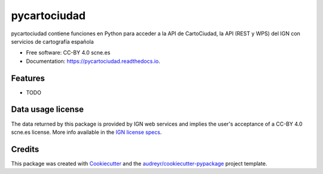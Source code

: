 =============
pycartociudad
=============


.. image:: https://img.shields.io/pypi/v/pycartociudad.svg
        :target: https://pypi.python.org/pypi/pycartociudad

.. image:: https://img.shields.io/travis/pyladiesmadrid/pycartociudad.svg
        :target: https://travis-ci.com/pyladiesmadrid/pycartociudad

.. image:: https://readthedocs.org/projects/pycartociudad/badge/?version=latest
        :target: https://pycartociudad.readthedocs.io/en/latest/?badge=latest
        :alt: Documentation Status




pycartociudad contiene funciones en Python para acceder a la API de CartoCiudad, la API (REST y WPS) del IGN con servicios de cartografía española


* Free software: CC-BY 4.0 scne.es
* Documentation: https://pycartociudad.readthedocs.io.


Features
--------

* TODO

Data usage license
------------------

The data returned by this package is provided by IGN web services and implies the user's acceptance of a CC-BY 4.0 scne.es license. More info available in the `IGN license specs`_.

Credits
-------

This package was created with Cookiecutter_ and the `audreyr/cookiecutter-pypackage`_ project template.

.. _Cookiecutter: https://github.com/audreyr/cookiecutter
.. _`audreyr/cookiecutter-pypackage`: https://github.com/audreyr/cookiecutter-pypackage
.. _`IGN license specs`: http://www.ign.es/web/resources/docs/IGNCnig/FOOT-Condiciones_Uso_eng.pdf
